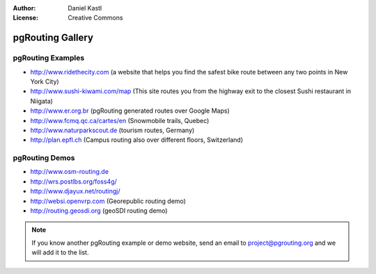 :Author: Daniel Kastl
:License: Creative Commons

.. _gallery:

======================
 pgRouting Gallery
======================

pgRouting Examples
------------------

* http://www.ridethecity.com (a website that helps you find the safest bike route between any two points in New York City)
* http://www.sushi-kiwami.com/map (This site routes you from the highway exit to the closest Sushi restaurant in Niigata)
* http://www.er.org.br (pgRouting generated routes over Google Maps)
* http://www.fcmq.qc.ca/cartes/en (Snowmobile trails, Quebec)
* http://www.naturparkscout.de (tourism routes, Germany)
* http://plan.epfl.ch (Campus routing also over different floors, Switzerland)


pgRouting Demos
---------------

* http://www.osm-routing.de
* http://wrs.postlbs.org/foss4g/
* http://www.djayux.net/routingj/
* http://websi.openvrp.com (Georepublic routing demo)
* http://routing.geosdi.org (geoSDI routing demo)

.. note::

	If you know another pgRouting example or demo website, send an email
	to project@pgrouting.org and we will add it to the list.	

